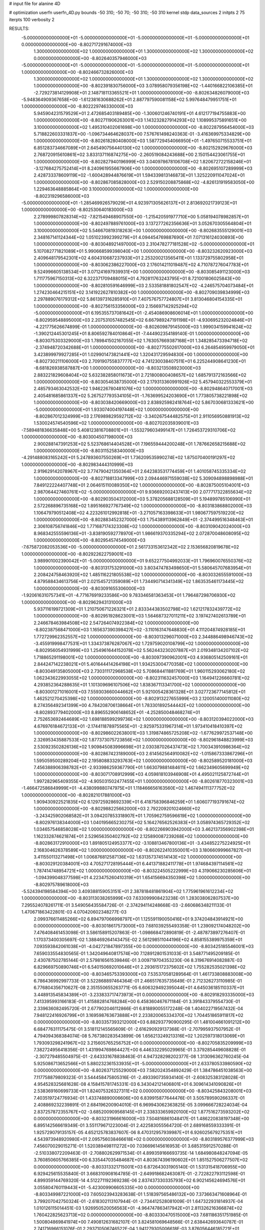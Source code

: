 # input file for alanine 4D

# optimization
userfn       userfn_4D.py
bounds       -50 310; -50 70; -50 310; -50 310
kernel       stdp
data_sources 2
initpts 2 75
iterpts      100
verbosity    2



RESULTS:
 -5.000000000000000E+01 -5.000000000000000E+01 -5.000000000000000E+01 -5.000000000000000E+01  0.000000000000000E+00      -8.802717291674000E+03
  1.300000000000000E+02  1.000000000000000E+01  1.300000000000000E+02  1.300000000000000E+02  0.000000000000000E+00      -8.802640357946000E+03
 -5.000000000000000E+01 -5.000000000000000E+01 -5.000000000000000E+01 -5.000000000000000E+01  1.000000000000000E+00      -8.802466732826000E+03
  1.300000000000000E+02  1.000000000000000E+01  1.300000000000000E+02  1.300000000000000E+02  1.000000000000000E+00      -8.802391830756000E+03
  3.078958079356198E+02 -1.440166822106385E+01 -2.729273814129908E+01  2.148718113365521E+01  1.000000000000000E+00      -8.802634826079000E+03
 -5.948364909367658E+00 -1.612381630688262E+01  2.887797590081158E+02  5.997648479951751E+01  1.000000000000000E+00      -8.802229746330000E+03
  5.945904231579529E+01  2.472685403189485E+00 -1.300601246740191E+01  4.612177194755883E+00  1.000000000000000E+00      -8.802711906263001E+03
  1.143232827914293E+02  1.108995375891651E+00  3.100000000000000E+02  1.495310402061698E+00  1.000000000000000E+00      -8.802287956454000E+03
  5.718822603331837E+00 -1.096734464628037E+00  7.576761498240363E-01 -3.416369975334829E+00  1.000000000000000E+00      -8.802618280408000E+03
  1.587729454066950E+01 -1.497650715533751E+01  6.851283734667089E+01  2.645490756440130E+02  1.000000000000000E+00      -8.802152929676000E+03
  2.768720915610861E+02  3.833137116874275E+00 -2.260519084243688E+00  2.150154423061755E+01  1.000000000000000E+00      -8.802827940196999E+03
  3.040978678106708E+02  1.820672722158246E+01 -3.127684275752414E+01  8.240961955667906E+00  1.000000000000000E+00      -8.802695107289999E+03
  2.428733378609119E+02 -1.600428944876619E+01  1.594339813146873E+01  1.325220911047024E+01  1.000000000000000E+00      -8.802867085828000E+03
  2.529150208875868E+02 -4.826131919583050E+00  1.229463648885864E+00  3.100000000000000E+02  1.000000000000000E+00      -8.802319296586000E+03
 -5.000000000000000E+01 -1.285469926579029E+01  4.923971305626137E+01  2.813692021739123E+01  1.000000000000000E+00      -8.802530640183000E+03
  2.278999807828314E+02 -7.821549468907550E+00 -1.215420591977710E+00  5.058194078982857E+01  1.000000000000000E+00      -8.802497889761000E+03
  3.137277262356636E+01  3.052670305564804E+01  3.100000000000000E+02  5.546670819318263E+00  1.000000000000000E+00      -8.802683555129001E+03
  2.348167141124344E+02  1.051023992399279E+01  4.094454769887690E+01  7.071316124030893E+00  1.000000000000000E+00      -8.803048921497000E+03
  2.310478277181528E+02 -5.000000000000000E+01  5.107082771821089E+01  5.990668599398040E+00  1.000000000000000E+00      -8.803232620923000E+03
  2.409648179542301E+02  4.604310687237933E+01  2.253200213565411E+01  1.133729755802958E+01  1.000000000000000E+00      -8.803062386227000E+03
  2.176014211019487E+02  4.710787276047783E+01  9.524996605138534E+01  3.071241697939931E+00  1.000000000000000E+00      -8.803085491123000E+03
  1.711775967150313E+02  6.322371709488015E+01  4.792811763243795E+01  8.721001806025843E+00  1.000000000000000E+00      -8.802810591646999E+03
  2.533581881802547E+02 -4.246575704073484E+01  1.274230464215151E+02  3.141922627810382E+00  1.000000000000000E+00      -8.802709039834999E+03
  2.297889076179312E+02  5.861397316285910E+01  7.407576757724807E+01  3.813046804154335E+01  1.000000000000000E+00      -8.802756153356000E+03
  2.156697142925294E+02 -5.000000000000000E+01  6.195355737081642E+01 -2.454086908606014E+01  1.000000000000000E+00      -8.802959548895000E+03
  2.207531057482545E+02  6.667989247191198E+01 -4.930695232024846E+01 -4.221775626674899E-01  1.000000000000000E+00      -8.802609879145000E+03
  1.999034159941624E+02 -1.390212445301245E+01  8.806592784010864E+01 -7.444902354189140E-01  1.000000000000000E+00      -8.803075303329000E+03
  1.789841502167055E+02  1.763057669387168E+01  1.348285473394718E+02 -2.374948720342688E+01  1.000000000000000E+00      -8.802775502617000E+03
  6.264854959979050E+01  3.423899979927285E+01  1.029901473821441E+02  1.320431729594830E+00  1.000000000000000E+00      -8.802730211106000E+03
  2.709190755837777E+02  4.741230038407511E+01  6.225244908641230E+01 -8.681826938587887E+00  1.000000000000000E+00      -8.803213508923000E+03
  2.883221829608404E+02  5.632382858011673E+01  2.721800800408657E+02  1.685791372163566E+02  1.000000000000000E+00      -8.803054638735000E+03
  2.179313360991926E+02  5.457940322553379E+01  2.485793463042532E+02  1.946226780481076E+02  1.000000000000000E+00      -8.802948640717001E+03
  2.405481685861337E+02  5.267527793534105E+01 -1.763699524203690E+01  1.773805738221898E+02  1.000000000000000E+00      -8.803038420669000E+03
  2.838925982418764E+02  5.867030681333621E+00 -5.000000000000000E+01  1.933074004197448E+02  1.000000000000000E+00      -8.802867012324999E+03
  2.176989829592712E+02 -3.340267544482575E+01  2.911056950881913E+02  1.530024574540596E+02  1.000000000000000E+00      -8.802702035939001E+03
 -7.589481836635848E+00  5.408123816708801E+01 -1.553279603499147E+01  1.726453729310706E+02  1.000000000000000E+00      -8.803004507198000E+03
  2.900288147391253E+02  5.523768614404528E+01  7.196559444200248E+01  1.787662658215688E+02  1.000000000000000E+00      -8.803115258340000E+03
 -4.291488083165242E+01  5.247893607550269E+01  1.736209535990274E+02  1.875070400191297E+02  1.000000000000000E+00      -8.802983444310999E+03
  2.919629142078967E+02  3.774790421350364E+01  2.642383531774459E+01  1.401058745335334E+02  1.000000000000000E+00      -8.802718813347999E+03
  2.094446971559038E+02  5.309094898898988E+01  7.849122224407748E+01  2.064615110089350E+02  1.000000000000000E+00      -8.802875005104001E+03
  2.987064427460761E+02 -5.000000000000000E+01  9.936692002437413E+00  2.077717322855634E+02  1.000000000000000E+00      -8.802903504312000E+03
  5.378205688128509E+01  5.194899785106990E+01  2.572268896735168E+02  1.895166927767349E+02  1.000000000000000E+00      -8.803183868802000E+03
  1.106479790512408E+02  4.223261012992818E+01 -3.271057163398633E+01  1.980677597519220E+02  1.000000000000000E+00      -8.802883452327000E+03
  1.754389113962849E+01 -2.374499516348463E+01  2.306108756741846E+02  1.771687174323308E+02  1.000000000000000E+00      -8.803109042024000E+03
  8.968342555596136E+01 -3.838190592778970E+01  1.986619370335294E+02  2.072870048608095E+02  1.000000000000000E+00      -8.802954574549000E+03
 -7.675872082053536E+00 -5.000000000000000E+01  2.561733153612342E+02  2.153656820819678E+02  1.000000000000000E+00      -8.802922622759001E+03
  3.989901002390042E+01 -5.000000000000000E+01  9.652277504992033E+01  1.796960076550376E+02  1.000000000000000E+00      -8.803131753291000E+03
  3.803474783498650E+01  5.580645707683954E+01  2.208424758463920E+02  1.485116221805538E+02  1.000000000000000E+00      -8.803032655591000E+03
  4.879588434613756E+01  2.021545721359089E+01  1.734490714341349E+02  1.863535461173445E+02  1.000000000000000E+00      -8.803091655306000E+03
 -1.920616310757341E+01 -4.771676919233586E+00  9.783346581363453E+01  1.796487298706930E+02  1.000000000000000E+00      -8.802962943131000E+03
  5.937116199721309E+01  1.210750671226321E+01  2.833344383502798E+02  1.621217832439772E+02  1.000000000000000E+00      -8.802951928623001E+03
  1.564687327011211E+02  3.197427402613789E+01  2.246678463984508E+02  2.547264074922384E+02  1.000000000000000E+00      -8.802387568471000E+03
  1.165637390398427E+02 -3.110163147648830E+01  4.111204874928185E+01  1.772729962352557E+02  1.000000000000000E+00      -8.803013296071000E+03
  2.344886498946743E+02 -3.455919998477531E+01  1.334373876287067E+02  1.729759020108799E+02  1.000000000000000E+00      -8.802956054931999E+03
  1.254961644152078E+02  5.562443230207887E+01  2.019348134207102E+02  1.718865291198001E+02  1.000000000000000E+00      -8.803097390962001E+03
  4.936805142509161E+01  2.844247142238021E+01  5.401644414264198E+01  1.934253004770358E+02  1.000000000000000E+00      -8.803049135805000E+03
  2.730311172968538E+02  5.708684411881769E+01  1.960115293062180E+02  1.062343622993055E+02  1.000000000000000E+00      -8.802311632457000E+03
  1.164941226660781E+02  4.293852364288635E+01  1.101309696107506E+02  1.838367113341700E+02  1.000000000000000E+00      -8.803001271016001E+03
  7.559303660044662E+01  5.921005428361328E+01  3.027723677145812E+01  1.462521270425398E+02  1.000000000000000E+00      -8.802913227655999E+03
  2.120051400011080E+02  8.274356492341399E+00  4.784208706138664E+01  1.783301892544442E+02  1.000000000000000E+00      -8.802893779402000E+03
  8.896552906148652E+01 -4.252850048468274E+01  2.752653692464689E+02  1.698188599299736E+02  1.000000000000000E+00      -8.803120394022000E+03
  4.676976184672133E+01 -2.174411878975565E+01 -2.925975331967314E+01  1.973410418410397E+02  1.000000000000000E+00      -8.802986022638001E+03
  1.319874865725208E+02 -1.677629972537148E+00  2.326953435887533E+02  1.877373075723856E+02  1.000000000000000E+00      -8.802961848823999E+03
  2.530923502826136E+02  1.909845083996698E+01  2.030387026437473E+02  1.700343910986364E+02  1.000000000000000E+00      -8.802867423189000E+03
  2.614562564910082E+02 -1.015867333867296E+01  1.595059500289204E+02  2.195808833293763E+02  1.000000000000000E+00      -8.802589520181000E+03
  7.456388906398782E+01 -2.933986259367790E+01  1.663079881484611E+02  1.662349605699949E+02  1.000000000000000E+00      -8.803071708912999E+03
  4.059818103946908E+01  4.495021125872744E+01  1.997282965409355E+02 -4.905031502477455E+01  1.000000000000000E+00      -8.802618770323001E+03
 -1.466472586849999E+01 -4.438099880747975E+01  1.118466656163560E+02  1.467494111377752E+02  1.000000000000000E+00      -8.802821017881000E+03
  1.909430922521835E+02  6.129725928692339E+01  6.418758396846259E+01  1.606077193791674E+02  1.000000000000000E+00      -8.802988225662000E+03
  2.792209201024660E+02 -3.243425902068582E+01  3.094207853318907E+01  1.705962759596619E+02  1.000000000000000E+00      -8.802976138344000E+03
  1.040195665230275E+02  5.164276562526383E+01  3.058974365729352E+02  1.034657546858028E+02  1.000000000000000E+00      -8.802266903942000E+03
  3.462137356902398E+01  1.162332874621874E+01  2.529656350402792E+02  2.125890087239268E+02  1.000000000000000E+00      -8.802863172910000E+03
  1.891805124953377E+02 -3.108813467800136E+01 -3.434852275224925E+01  2.168304626378589E+02  1.000000000000000E+00      -8.802622410350001E+03
  3.180660999667827E+01  3.411550113271498E+01  1.006876812587136E+02  1.631357374514143E+02  1.000000000000000E+00      -8.803029120384001E+03
  4.705271728195444E+01  6.441371882411778E+01  1.974684397114561E+02  1.787414748954721E+02  1.000000000000000E+00      -8.803224505222999E+03
  4.319066230285606E+01 -1.094399048377598E+01  4.223475260410319E+01  1.654156694350398E+02  1.000000000000000E+00      -8.802975789618000E+03
 -5.524394198584394E+00  3.409388159053151E+01  2.387818481861904E+02  1.775961961612234E+02  1.000000000000000E+00      -8.803113038265999E+03       7.633099908423238E-01       1.283038062807537E+00  7.295524078261711E-01  3.549056435584726E-01 -2.374294114248668E-03 -2.660686348211133E-01  1.470671863422801E-03  4.070420602348277E-03
  2.099376611485266E+02  6.894797066998797E+01  1.125591190050416E+01  9.374204843914921E+00  0.000000000000000E+00      -8.803018617573000E+03       7.681039255493358E-01       1.239092174048202E+00  7.476408461453098E-01  3.586158915207863E-01 -1.098668472890819E-01 -2.487873897276407E-01  1.170373400305697E-02  1.388469264143475E-02
  2.561298511044196E+02  4.858155389975359E+01  7.093593842061038E+01 -4.042721847897355E+00  0.000000000000000E+00      -8.803425185546001E+03       7.659033554830565E-01       1.342049640817574E+00  7.128912801531033E-01  3.548771495209185E-01  2.430787502785144E-01  2.579816561539846E-01  3.009719704353230E-06  8.319676914082887E-03
  6.829669750890746E+01  6.540150692010646E+01  2.293615172375602E+02  1.755282535021398E+02  0.000000000000000E+00      -8.803465753393000E+03       7.535370581289564E-01       1.461733808883008E+00  6.786436992997733E-01  3.522868897464364E-01  2.466517635735649E-01  2.712326273110985E-01  6.776804356710627E-08  2.351550655263771E-05
  6.606329492395044E+01  4.645036185110337E+01  3.448913545834389E+01 -3.233833717473973E+01  0.000000000000000E+00      -8.802918293335000E+03       7.413395993166183E-01       1.415882814768284E+00  6.458360467671184E-01  3.391843379554730E-01  2.339636082495720E-01  2.677902046112866E-01  6.818890055172248E-08  1.404022719567432E-04
  7.948122416926799E+01  3.169598763673888E+01  2.233820065334370E+02  1.704451865911817E+02  0.000000000000000E+00      -8.803357393212000E+03       6.882937790900295E-01       1.481004661091212E+00  6.684776311175475E-01  3.518112145565609E-01 -2.616290929137368E-01 -2.707995937507952E-01  4.794094368384074E-08  5.767380283543899E-06
  1.656213249213316E+02  1.202597318013069E+01  1.793093298241967E+02  3.215605765256752E+01  0.000000000000000E+00      -8.802705835209999E+03       7.382724956418356E-01       1.431994769864427E+00  6.446332295029965E-01  3.379285449608828E-01 -2.307279485504975E-01 -2.643331678838463E-01  4.947328298202377E-08  1.313096362760245E-04
  5.925086713652566E+01  5.880232361533935E+01 -5.000000000000000E+01  2.633780533980590E+02  0.000000000000000E+00      -8.802637125529000E+03       7.582024354892429E-01       1.384786451038563E+00  7.117758879809323E-01  3.544458475805316E-01 -2.493390735934140E-01 -2.608325383128028E-01  4.954528325681628E-08  4.158415781745331E-03
  6.343042121406801E+01  6.309614341090826E+01  2.538369160699733E+01  1.824075326327311E+02  0.000000000000000E+00      -8.803425843208001E+03       7.403519724776934E-01       1.433748890006606E+00  6.839915877644476E-01  3.505789590266337E-01  2.408869232239891E-01  2.684196200904010E-01  6.969943062363825E-05  3.099666728224034E-04
  2.837257872355767E+02 -3.685200909568145E+01  2.338333659920100E+02  1.877516273593202E+02  0.000000000000000E+00      -8.803231966616000E+03       7.504816861048417E-01       1.486220838197348E+00  6.895142566619349E-01  3.551179671223004E-01  2.422583055564720E-01  2.689168559333391E-01  1.925729079135157E-05  4.652125783837607E-06
  8.470312957939987E+01  6.926025679275351E+01  4.543973948920980E+01  2.095756038466618E+02  0.000000000000000E+00      -8.803189576377999E+03       7.456070029015271E-01       1.520389498111272E+00  7.036696145616953E-01  3.685315912570288E-01 -2.510338072209463E-01 -2.708802629971534E-01  4.899359166693735E-14  1.684980848247094E-05
  3.760850605766385E+00  6.335447035484687E+01  4.803674396190602E+01  1.851527506277507E+02  0.000000000000000E+00      -8.803313321715001E+03       6.872643031905140E-01       1.531315418706955E+00  6.929425615535840E-01  3.668310908164785E-01 -2.649918682463087E-01 -2.722822793112598E-01  4.899359144769320E-14  4.512271192369238E-06
  2.837437330335793E+02  6.902145624694576E+01  3.055804760119443E+01 -5.423009906605335E+00  0.000000000000000E+00      -8.803349987221000E+03       7.605023943283638E-01       1.518397565486132E+00  7.373663471608964E-01  3.799207042750324E-01 -2.618302113107944E-01 -2.734412528081009E-01  1.647322931814937E-04  1.010126115014451E-03
  1.926950520056563E+01 -4.964747863417942E+01  2.811326216366874E+02  1.760422825623713E+02  0.000000000000000E+00      -8.803330470515000E+03       7.681186351751985E-01       1.500804869841974E+00  7.490812631682107E-01  3.824581069648566E-01  2.638442693640787E-01  2.741716966151076E-01  2.293710506746522E-04  1.941279305006618E-03
  3.876056446185721E+01  4.923350946259807E+01  1.358659779662686E+02  2.014140701531937E+02  0.000000000000000E+00      -8.803299025453000E+03       7.666733016446484E-01       1.495228300289157E+00  7.526646671724110E-01  3.848838614774315E-01  2.656394328092044E-01  2.730742044104844E-01  2.381133735346936E-04  2.629608768719614E-03
  1.577740953345325E+02  4.792377158320843E+01  2.729319907954771E+02  1.701749914973732E+02  0.000000000000000E+00      -8.803187517586000E+03       7.734462688902026E-01       1.498097776935599E+00  7.566401363353352E-01  3.873179949875705E-01  2.647968651484882E-01  2.744900588049899E-01  8.008561983397050E-04  2.228054038947655E-03
  2.482447777430205E+02  3.888387957444739E+01  1.042753298639482E+02  1.749166138715597E+02  0.000000000000000E+00      -8.803268128854001E+03       7.806999287058090E-01       1.502081581095432E+00  7.619819907541864E-01  3.898714868181402E-01 -2.656177216765572E-01 -2.751342811167831E-01  8.346673876427668E-04  2.652033882553936E-03
  7.155144249069259E+01 -7.441581664818306E+00  1.007814159087116E+02  1.900480079301377E+02  0.000000000000000E+00      -8.803279386044000E+03       7.836368835412276E-01       1.515872232113595E+00  7.677876861717966E-01  3.909147818992076E-01 -2.664799788737168E-01 -2.751581787481771E-01  8.772605313282622E-04  3.082231736322770E-03
  2.366251236659776E+02 -5.000000000000000E+01  5.070336762441086E+01  1.841217692639747E+02  0.000000000000000E+00      -8.803241897735999E+03       7.779306440578408E-01       1.511700843821425E+00  7.673684367584968E-01  3.891938783496050E-01 -2.576529196721973E-01 -2.799478106772338E-01  4.164137655838316E-03  2.491338483098954E-04
  1.670796040814245E+02 -4.436865535763391E+01  1.662396256667809E+02  1.885620672788864E+02  0.000000000000000E+00      -8.803271003587000E+03       7.746844040575703E-01       1.515120968065603E+00  7.728783130172876E-01  3.887758588134688E-01 -2.576416039382208E-01 -2.798201004283972E-01  4.493684847592123E-03  2.500938486691640E-04
  5.694702997839418E+01 -3.985788937474386E+01  2.161976138596495E+02 -5.044801939956540E+00  0.000000000000000E+00      -8.803115925775001E+03       7.463562877737375E-01       1.569413361990098E+00  7.608657535467869E-01  3.870638636568931E-01 -2.542576740883097E-01 -2.783560968056926E-01  4.481897702467666E-03  4.076484355570952E-07
  9.584839598691896E+01 -2.334679240909243E+01  1.305630591152647E+02 -2.751141108380422E+01  0.000000000000000E+00      -8.802799223434000E+03       7.412331718396580E-01       1.567558485746552E+00  7.537112391121568E-01  3.906811001425026E-01 -2.622909296933726E-01 -2.733026702931912E-01  9.984507162586677E-04  2.530053088467937E-03
  4.550288565547810E+01  6.467684010837804E+01  3.084451194365905E+01  1.788431028355390E+01  0.000000000000000E+00      -8.802978398002000E+03       7.387609480255247E-01       1.585397827562942E+00  7.492917969070207E-01  3.885222730371567E-01 -2.582295164104703E-01 -2.745399630210542E-01  2.051043047880424E-03  7.847904399692368E-04
  2.949390218115055E+02  3.212242923650575E+01  2.234909375273578E+01  1.857026927690851E+02  0.000000000000000E+00      -8.803253814023001E+03       7.438754480999530E-01       1.598098049460639E+00  7.534585821209122E-01  3.909283261969295E-01 -2.582045972469009E-01 -2.754574568262690E-01  2.290445526820364E-03  8.142104890476244E-04
  1.895191623325242E+01  4.881385702180345E+01  1.737905817031389E+02  1.683209492821759E+02  0.000000000000000E+00      -8.803296087639001E+03       7.507046739617875E-01       1.596913592963698E+00  7.523413486885296E-01  3.912393529764223E-01 -2.565391743748059E-01 -2.762675027817817E-01  2.713009901571965E-03  8.573465126672493E-04
  2.578231949420398E+02  3.906057808900442E+01  2.234270289526212E+02 -2.391844985857301E+01  0.000000000000000E+00      -8.802827672259000E+03       7.427076880345049E-01       1.608074849121380E+00  7.530476883854655E-01  3.888482839385691E-01  2.548491967509641E-01  2.735649314492921E-01  1.907475148587796E-03  8.737317469853504E-04
 -5.000000000000000E+01  4.751280741622593E+01  2.870975281034243E+02  1.993095992155219E+02  0.000000000000000E+00      -8.803266766875000E+03       7.466635835944476E-01       1.618147118537592E+00  7.580779582347608E-01  3.918465855234821E-01 -2.544889659044015E-01 -2.753739298894040E-01  2.451308191268077E-03  5.023798707069592E-04
  8.608912951557312E+01 -3.289551728116838E+01 -1.736538290276756E+01  1.705572799689816E+02  0.000000000000000E+00      -8.803298029205000E+03       7.494304599871896E-01       1.620021285892049E+00  7.693370778055832E-01  3.940665303830492E-01 -2.542178072793013E-01 -2.776643768532661E-01  3.114370297252017E-03  5.069908801418682E-05
  1.448573680325678E+02  4.458769864646766E+01  2.682657426424522E+01  1.764224366826473E+02  0.000000000000000E+00      -8.803284641119000E+03       7.562878004040086E-01       1.621566677881569E+00  7.698454952351136E-01  3.935528235590701E-01  2.549015414610616E-01  2.769136589367342E-01  2.918263671711406E-03  6.227464344617159E-04
  7.982912238029431E+01  5.971349731155944E+01  7.658684268175712E+01  1.731059174658393E+02  0.000000000000000E+00      -8.803390983032999E+03       7.626610350021354E-01       1.616847801279844E+00  7.825151964295862E-01  3.970196241876017E-01 -2.606564070120451E-01 -2.744027576505074E-01  1.042167433616214E-03  3.274393386494549E-03
  2.905407512440200E+01  1.273257947553426E+01  2.017177520087311E+02 -9.393886659184254E-01  0.000000000000000E+00      -8.802969634732999E+03       7.600135491162103E-01       1.632598714402650E+00  7.815831413690952E-01  3.952302634490612E-01  2.552264864531372E-01  2.770718413719229E-01  2.747604311505205E-03  8.573268571999208E-04
  2.736195344362373E+01  4.871344509133336E+01  2.168408975562296E+02  1.971291092589802E+02  0.000000000000000E+00      -8.803363390596000E+03       7.656874911871540E-01       1.633607742166133E+00  7.918119478893442E-01  4.000418395991905E-01  2.560959668489941E-01  2.800864260054364E-01  3.298934081790023E-03  5.627125879042686E-04
  7.365269692830215E+01 -2.599983848288591E+01  2.583613737851396E+02  1.901186411267138E+02  0.000000000000000E+00      -8.803374636937000E+03       7.696043711470154E-01       1.639891265611269E+00  8.008417075082581E-01  4.021428320733296E-01  2.564584124008870E-01  2.819874930007402E-01  3.638743683283300E-03  5.705040407670595E-04
  6.426013486169671E+01  2.660481358285894E+01  4.925505395744582E+00  1.778418264811584E+02  0.000000000000000E+00      -8.803342623418001E+03       7.718828269739683E-01       1.666767142381996E+00  8.043992541188190E-01  4.032332212092922E-01  2.559841821659948E-01  2.831835303963280E-01  3.931849317744698E-03  5.761602252021215E-04
  3.679158151967614E+01 -2.916952876067887E+01  1.747332617044930E+02  1.908835290848283E+02  0.000000000000000E+00      -8.803324303494001E+03       7.744332013293997E-01       1.688064901965312E+00  8.108830012865766E-01  4.055038642472237E-01  2.561407169390300E-01  2.853861132226572E-01  4.351791413263698E-03  2.640993224281301E-04
  2.464223137941901E+02  6.280771001351561E+00  8.355484255271614E+01 -1.328193928342245E+01  0.000000000000000E+00      -8.803251694082999E+03       7.752688729007746E-01       1.709297860889783E+00  8.128369485277050E-01  4.068460151303006E-01  2.594068377346538E-01  2.821442949138326E-01  2.641840406219254E-03  2.379471663646869E-03
  2.961373818349256E+02  4.837968835421557E+01  2.141833988210593E+02  2.571804250891880E+02  0.000000000000000E+00      -8.802578060342001E+03       7.676407719753667E-01       1.737855336583239E+00  8.102435145808133E-01  4.060258291247241E-01  2.614803192539396E-01  2.826452800663156E-01  2.241946304880645E-03  1.655927512606531E-03
  2.069962551347884E+02  6.094295347495463E+01  2.020289234999422E+02  1.651857601541740E+02  0.000000000000000E+00      -8.803243876160001E+03       7.735973149391071E-01       1.733483498046571E+00  8.103898578921016E-01  4.091451658616851E-01  2.665846500106280E-01  2.789641075124426E-01  9.411490509206913E-06  4.241423141350256E-03
  1.212860987918351E+02 -3.209113838409463E+01  2.228623646995057E+02  1.685660156100879E+02  0.000000000000000E+00      -8.803312994705000E+03       7.791235695111866E-01       1.747450694461359E+00  8.150572885028192E-01  4.116444878391872E-01 -2.609739300206278E-01 -2.875998046846376E-01  3.533489575533760E-03  3.465719415069749E-04
  8.168534929505562E+01  5.604848212693699E+01  1.757464460109325E+02  1.847787911624644E+02  0.000000000000000E+00      -8.803362347320000E+03       7.856816923026891E-01       1.756566382747342E+00  8.169534117237462E-01  4.171593543152892E-01 -2.692623433304907E-01 -2.841611487296242E-01  4.593753593357631E-04  4.034926791132419E-03
  2.462045740082935E+02 -4.434071558348629E+01  6.546190724282029E+01 -1.191098274185769E+00  0.000000000000000E+00      -8.803432290852999E+03       7.902437519279887E-01       1.782868208451819E+00  8.219003163330736E-01  4.200104747524072E-01  2.675053170116380E-01  2.905990342478327E-01  2.556365405094186E-03  1.844809739918770E-03
  1.861730951226372E+02  2.498004637418153E+01  1.695238907313323E+02  1.931207351048710E+02  0.000000000000000E+00      -8.803165072370000E+03       7.938276643954771E-01       1.797047641751527E+00  8.222756348125447E-01  4.200808059705957E-01  2.671470406390700E-01  2.906610384077049E-01  2.521601774389798E-03  1.829448116080042E-03
  1.190663083699081E+02 -5.000000000000000E+01  2.438296190703849E+02  1.914099701409602E+02  0.000000000000000E+00      -8.803386617038001E+03       7.982147110993774E-01       1.801486777200530E+00  8.167053824543073E-01  4.212205809964242E-01  2.659696563582369E-01  2.911820803255727E-01  2.846753806923541E-03  1.969320137527923E-03
  3.100000000000000E+02  3.380170907830482E+01  9.609407417261623E+01  2.061427431756478E+02  0.000000000000000E+00      -8.803196950836000E+03       8.034111394800514E-01       1.807100969381726E+00  8.168371654985421E-01  4.235489429141188E-01  2.697989338703370E-01  2.877719846527673E-01  7.355244305979226E-04  4.431059450514652E-03
  2.889415132101869E+02 -4.886351231389050E+01 -3.561583123651150E+01  1.806290361268413E+02  0.000000000000000E+00      -8.803295324309000E+03       8.063207954094437E-01       1.819045247259508E+00  8.212661540186618E-01  4.261546825458977E-01  2.685290669530478E-01  2.925763170694420E-01  2.210234711380334E-03  2.683561063274854E-03
  2.673558648844132E+02  5.912656546002898E+01  5.079936299767488E+01  1.078925482785500E+01  0.000000000000000E+00      -8.803419924420999E+03       8.168799106188471E-01       1.827342556285404E+00  8.213492921073545E-01  4.332523049247058E-01  2.703839904038915E-01  2.961895415638131E-01  2.506010233300526E-03  2.529526746844339E-03
  9.349814665695773E+01  4.135065993651464E+01  2.173608888885097E+02 -1.634994743338603E+01  0.000000000000000E+00      -8.803051706290000E+03       8.209478812517607E-01       1.840715752582360E+00  8.173302655485197E-01  4.333930143035966E-01 -2.672457537428486E-01 -2.978986909561156E-01  3.456868953867530E-03  1.177142710884252E-03
  6.778872898235575E+01  5.903254061436076E+01 -5.000000000000000E+01  1.852724595650159E+02  0.000000000000000E+00      -8.803399678815000E+03       8.201723082310673E-01       1.843613734564353E+00  8.350237900582157E-01  4.326293928170257E-01 -2.691205142279498E-01 -3.005327687699703E-01  3.655784439485002E-03  1.195237400843279E-03
 -5.000000000000000E+01  7.000000000000000E+01  1.089053689629386E+02  1.817410748043771E+02  0.000000000000000E+00      -8.803354402919000E+03       8.037687315742613E-01       1.863992739071608E+00  8.258153395234503E-01  4.364094356469520E-01 -2.688292982034331E-01 -2.993421304746659E-01  3.740783204969810E-03  1.202492621954188E-03
  1.795068848319820E+02  1.483040008163104E+01  8.255195470775804E+01 -3.637419417727997E+00  0.000000000000000E+00      -8.803244106276001E+03       8.101132148369963E-01       1.861147725020649E+00  8.269114370633711E-01  4.384646166565184E-01 -2.700916024456912E-01 -3.007234475499069E-01  3.621543729164997E-03  1.192377634162990E-03
  2.500615265698180E+02  5.696305101802777E+01  4.793785208759929E+01 -3.303740603697328E+00  0.000000000000000E+00      -8.803454837060001E+03       8.140821234399096E-01       1.880877024597902E+00  8.324884866241842E-01  4.417735983468453E-01 -2.722430280630637E-01 -3.030943396366939E-01  3.752626951238751E-03  1.203666386704767E-03
  4.421302104851414E+01  3.614875418907873E+00  2.181968209785701E+02  1.768935307547554E+02  0.000000000000000E+00      -8.803330521497999E+03       8.134268817558689E-01       1.921370686847568E+00  8.337305163423259E-01  4.425169292572817E-01 -2.724122095671919E-01 -3.039306097991509E-01  3.834612296943518E-03  1.210396599431016E-03
  6.460659325887008E+01  5.401214137449678E+01  2.258839427376848E+02  3.649672839676052E+01  0.000000000000000E+00      -8.803003024472000E+03       8.071055153905788E-01       1.916067455072483E+00  8.249509990737486E-01  4.442120217850193E-01 -2.694963261086600E-01 -3.016718941868387E-01  3.668774571371530E-03  1.196905879390068E-03
  2.628719206072387E+02 -5.000000000000000E+01  2.632356562264196E+02  3.261748182908263E+01  0.000000000000000E+00      -8.802793490190001E+03       8.010053407710778E-01       1.889310767290649E+00  8.232857278057042E-01  4.418013633003265E-01 -2.666575994071698E-01 -2.981538170346620E-01  3.473527087737337E-03  9.838926430996921E-04
  5.551586871067631E+01 -4.843848546024583E+01  2.378935707494635E+02  1.908452644388107E+02  0.000000000000000E+00      -8.803439649084001E+03       8.023628464244980E-01       1.918086350486884E+00  8.262495446296765E-01  4.449717547881501E-01 -2.676526373293838E-01 -3.000439508893929E-01  3.613321880734885E-03  9.926613749924101E-04
  1.591014243602877E+02  7.000000000000000E+01  9.002959960989158E+01  1.828981438669598E+02  0.000000000000000E+00      -8.803276463476001E+03       8.078346241624067E-01       1.921165612618720E+00  8.320687568075077E-01  4.471806012527982E-01 -2.679775201496163E-01 -3.028762187521778E-01  4.142240046474125E-03  3.409217146178215E-04
  5.213865847525000E+01  4.401025026462099E+01  7.264969881291081E+01  1.832023707482904E+02  0.000000000000000E+00      -8.803387519479000E+03       8.128023751087976E-01       1.933500886133293E+00  8.349402110331708E-01  4.474088566738766E-01 -2.690667172533777E-01 -3.044034331402797E-01  4.085863246090700E-03  5.397825710100018E-04
  2.648256389643847E+02  3.308892076202371E+01  4.903692031759375E+01  1.114747493164211E+00  0.000000000000000E+00      -8.803431548889999E+03       7.902239434795372E-01       2.042269022325262E+00  8.164929139659758E-01  4.349628633330797E-01 -2.675357600420774E-01 -2.953782980022910E-01  2.610611780924963E-03  2.803767998864067E-03
  8.323364213286702E+01  5.695525739821277E+01  2.521211044397143E+02  1.814022440633260E+02  0.000000000000000E+00      -8.803463156197000E+03       7.893025303177941E-01       2.053598594647673E+00  8.134872812469786E-01  4.360695863776508E-01 -2.659321010548764E-01 -2.955281472960742E-01  3.273127615256127E-03  2.396688864078482E-03
  1.611930844773334E+02  5.607132762980863E+00  1.106401267333351E+02  2.408426042482319E+02  0.000000000000000E+00      -8.802559543584999E+03       7.773437710461907E-01       2.076906182359164E+00  8.154980239136868E-01  4.357115577440531E-01  2.686076227638874E-01  2.961992955215653E-01  3.577307133747691E-03  1.471043555096896E-03
  3.100000000000000E+02 -5.000000000000000E+01  2.239721802102414E+02  1.584365296644473E+02  0.000000000000000E+00      -8.803231933117000E+03       7.785735211457214E-01       2.087038172720468E+00  8.175841147361563E-01  4.375659560964282E-01 -2.700153037803935E-01 -2.957748856909473E-01  2.881510560206462E-03  2.269257287421928E-03
  2.061980274429041E+01  4.691832677228760E+01 -1.401135005267037E+01  2.027259440435245E+02  0.000000000000000E+00      -8.803193826193999E+03       7.813380372290752E-01       2.055514103621544E+00  8.219207365722021E-01  4.398342017093010E-01  2.730365637205568E-01  2.945935405609787E-01  1.900187338988884E-03  3.401452122191631E-03
  2.625419191203422E+02  3.640044713571145E+01  2.791638222821448E+02  1.710916127754091E+02  0.000000000000000E+00      -8.803188537377000E+03       7.863079269402228E-01       2.067592290946054E+00  8.227444593013440E-01  4.425350825871521E-01  2.720890704705777E-01  2.989730311170132E-01  3.145867373129700E-03  1.866322396566942E-03
  9.232673399634439E+01  5.472750870309586E+01  2.165374694854185E+01  1.794268519736245E+02  0.000000000000000E+00      -8.803350980622999E+03       7.226780807085667E-01       2.061478494013834E+00  7.992811244643313E-01  4.406672583785010E-01  2.717140070677229E-01  2.869647901546907E-01  1.287570029015139E-03  3.829725848043544E-03
  1.790674043178217E+02 -3.518688370278936E+01  2.178920993125634E+02 -3.160950424413077E+01  0.000000000000000E+00      -8.802864689815000E+03       7.207141202961654E-01       2.068417287151984E+00  7.964770660783469E-01  4.392324804626886E-01  2.691322945747444E-01  2.853082208648286E-01  1.254773611765525E-03  3.579039839718457E-03
  5.501932162081319E+01 -3.126573073160546E+01  4.904610645857424E+01  1.868141261018081E+02  0.000000000000000E+00      -8.803334672880999E+03       7.166631269428919E-01       2.058756152532707E+00  7.828861085628360E-01  4.449494292547227E-01  2.705351097589958E-01  2.851972039945949E-01  1.249564132585139E-03  3.541160049694857E-03
  1.825291750854237E+02  6.924510135038290E+01 -4.278732359984631E-01  1.780706536288280E+02  0.000000000000000E+00      -8.803310667793001E+03       7.136155786050796E-01       2.103951823609586E+00  7.821611797315825E-01  4.451295425866535E-01 -2.720665447926985E-01 -2.851007604959882E-01  6.872381760827452E-04  4.170561821795376E-03
 -4.522729115447076E+01  3.797218259689296E+01  9.458561085627903E+01  1.681666104191557E+02  0.000000000000000E+00      -8.803314896296000E+03       7.165204851598211E-01       2.130729804568824E+00  7.805993691758207E-01  4.465866942165443E-01  2.663710558772420E-01  2.919932061141294E-01  3.885159100144494E-03  5.845206409396809E-04
  3.685467914363372E+01  5.654029287194763E+01  2.307579512442873E+01  1.622668366321136E+02  0.000000000000000E+00      -8.803335277751001E+03       7.200531174546128E-01       2.136516461628399E+00  7.831875926070490E-01  4.508114095471330E-01  2.718099185549998E-01  2.895937888370103E-01  1.807638200398766E-03  3.014544039295510E-03
  2.089748718222525E+02 -4.864287435300218E+01  8.086828826274262E+01  2.368567378957314E+00  0.000000000000000E+00      -8.803432621995000E+03       7.104361187715174E-01       2.092075978305642E+00  7.950573636076829E-01  4.533459154807212E-01 -2.742001547228261E-01 -2.965890399110902E-01  4.160672266936571E-03  2.368648498556095E-04
 -3.722225799364784E+01  4.210666372582443E+01  6.353187186932252E+01 -1.943232092301567E+01  0.000000000000000E+00      -8.802930424413000E+03       6.785714653851116E-01       2.116595486736401E+00  8.159348601082870E-01  4.504008911711601E-01  2.791292919662624E-01  2.910137037928563E-01  1.334635518284351E-03  3.504780481205122E-03
  5.587934622386421E+01  7.000000000000000E+01  1.432560564050146E+02  8.134756267404948E+01  0.000000000000000E+00      -8.802687896769999E+03       6.732253642834098E-01       2.111928856665564E+00  8.119092727617594E-01  4.488222358048854E-01  2.749964466818143E-01  2.882817362307313E-01  1.283538292153882E-03  3.195713468580552E-03
  5.091436148110602E+01 -2.585103565617628E+00  2.660390906936146E+02 -3.292092482303214E+01  0.000000000000000E+00      -8.802836083647000E+03       6.757291859227993E-01       2.101440580861770E+00  8.037525540355455E-01  4.499263636689474E-01 -2.686850851406439E-01 -2.922561865588981E-01  3.791535631503006E-03  9.495078704239743E-05
  2.417158464973537E+02  5.872909152809012E+01  1.669315103523655E+02  1.902521140207747E+02  0.000000000000000E+00      -8.803227000190000E+03       6.783675447281281E-01       2.103922389037394E+00  8.058574745948223E-01  4.508044781758331E-01  2.714512050822934E-01  2.898640159843930E-01  2.402697275794949E-03  1.704147815046608E-03
 -3.182881028478646E+01 -4.868296529809253E+00  2.573750242539622E+02  1.797581826044779E+02  0.000000000000000E+00      -8.803266390242999E+03       6.780040327302312E-01       2.121747198539135E+00  8.084675493906779E-01  4.517912061236175E-01  2.716755915103479E-01  2.905905234830360E-01  2.402140028549159E-03  1.703905026470029E-03
 -1.902407701872920E+01  6.518916963060090E+01  2.374795938906639E+02  1.844165948780591E+02  0.000000000000000E+00      -8.803391286619000E+03       6.800987377104897E-01       2.146195971706530E+00  8.091370424204747E-01  4.546207236534449E-01 -2.744461972719211E-01 -2.905804760724213E-01  1.746200681205567E-03  2.511324938041854E-03
  1.618505563796459E+02 -4.547914934893343E+01  1.166982550623094E+02  1.317864290254269E+00  0.000000000000000E+00      -8.803160112252999E+03       6.796373959078194E-01       2.164245096476902E+00  8.082091356122151E-01  4.547585472918450E-01 -2.730368685156891E-01 -2.908447063818015E-01  2.221184364732391E-03  1.927170685782492E-03
  5.692855740178059E+01  6.438191516180906E+01  1.239908072743005E+02  1.736617124514016E+02  0.000000000000000E+00      -8.803417212470000E+03       6.845481236875138E-01       2.180041386936584E+00  8.007038406712050E-01  4.621623164817605E-01 -2.760270307868444E-01 -2.926506489310842E-01  2.310761333610062E-03  1.986854709554275E-03
  2.368510347181144E+02  5.007568821108627E+01  6.220552513167372E+01  5.055719628195575E+00  0.000000000000000E+00      -8.803480518409000E+03       6.902990340814418E-01       2.362417548464423E+00  7.536147839063726E-01  4.489046243868038E-01 -2.703620906697609E-01 -2.866788878141199E-01  2.903462123450660E-03  2.365311528454129E-03
  1.789859462632751E+02 -4.276167867534296E+01  2.226199628403126E+02  1.884092605136357E+02  0.000000000000000E+00      -8.803289822518000E+03       6.930476396578438E-01       2.358031913421681E+00  7.568408180681804E-01  4.496259790620013E-01  2.721155312131051E-01  2.856266624247816E-01  2.169021247665840E-03  3.233389001608956E-03
  2.034909788313487E+02  4.508920080158339E+01  6.402823984497052E+00  1.509342904495621E+02  0.000000000000000E+00      -8.803143310289999E+03       6.938335309613416E-01       2.365551349448029E+00  7.567111938176693E-01  4.516731933228644E-01  2.692842828010427E-01  2.886829430739694E-01  3.565621738586610E-03  1.564352779645974E-03
  2.287096131048616E+02  1.255194545079107E+01  8.012149266004920E+01  1.163683149115358E+01  0.000000000000000E+00      -8.803187557458001E+03       6.820654188699251E-01       2.193995615574612E+00  7.351853857515119E-01  4.240490649626819E-01  2.760073167869544E-01  2.835885281226092E-01  2.625368279772013E-03  2.253873311587864E-03
  5.240837293984561E+01  1.971365803238528E+01  1.883390805240129E+01  7.843955056870347E+01  0.000000000000000E+00      -8.802592446660999E+03       6.785617843522640E-01       2.214169956213911E+00  7.325514164395963E-01  4.247733449137794E-01  2.747501802197918E-01  2.827191491468635E-01  2.369515112008114E-03  2.074052375771708E-03
  1.999465477966838E+02  4.122458066107551E+01  8.701841246425998E+00  1.956551972952089E+02  0.000000000000000E+00      -8.803230042968000E+03       6.800819637390073E-01       2.227276280136677E+00  7.329168511742177E-01  4.265281097612436E-01  2.750031019008242E-01  2.832560645764726E-01  2.353275201893641E-03  2.062315300371723E-03
  2.729525179057023E+02  6.779475456809880E+01 -2.760326590240446E+01  9.113240762648088E+01  0.000000000000000E+00      -8.802626767870999E+03       6.790936883299510E-01       2.205601552855164E+00  7.301157356515551E-01  4.252996654065398E-01  2.736163210921059E-01  2.813383318555591E-01  2.138593922828926E-03  1.904711501127612E-03
  4.634564447575027E+01  5.049768885047232E+01  2.449151836949146E+02  1.761753427227994E+02  0.000000000000000E+00      -8.803452398144000E+03       6.806707288358658E-01       2.203939004521736E+00  7.330114224972490E-01  4.250937857314679E-01  2.753735519315419E-01  2.807633296497331E-01  1.766377721086126E-03  2.445884252424895E-03
  2.219962544873767E+02  4.018260360331688E+01  6.462875312213920E+01 -5.698344496690591E+00  0.000000000000000E+00      -8.803439568202000E+03       6.838620203472359E-01       2.240337880127895E+00  7.318374889583520E-01  4.288787340110037E-01 -2.765525486711510E-01 -2.826808043930223E-01  1.956475078313420E-03  2.360025722317838E-03
  7.721138046028187E+01 -4.776483629328678E+01  1.160832254542164E+02  1.895039657274042E+02  0.000000000000000E+00      -8.803383488777001E+03       6.857628936472007E-01       2.259835594805164E+00  7.333945415145104E-01  4.308943303797783E-01 -2.773541888254370E-01 -2.834712706115817E-01  2.001192857849480E-03  2.422431684936795E-03
  2.918731718943596E+02 -2.547841451896183E+00  1.365224425689547E+02  1.737195701169532E+02  0.000000000000000E+00      -8.803189995989000E+03       6.865638058893762E-01       2.275263818578700E+00  7.346679904177564E-01  4.309952965146390E-01  2.797857457341575E-01  2.810879960198279E-01  5.921967145820966E-04  3.833414931494089E-03
  6.556350059188799E+01  6.907023169181578E+01  2.604547766396395E+02  1.754779206103468E+02  0.000000000000000E+00      -8.803451787888000E+03       6.905132917169899E-01       2.278691306085051E+00  7.387769483096593E-01  4.324850890379198E-01  2.812946762779960E-01  2.824599841524679E-01  5.945205662920501E-04  3.930962619157375E-03
  3.100000000000000E+02 -5.000000000000000E+01  5.683916017548189E+01  1.696426841235861E+02  0.000000000000000E+00      -8.803311802296999E+03       6.950975936939566E-01       2.283603173305384E+00  7.387122473159986E-01  4.341366691901735E-01  2.828265808993273E-01  2.824070428634327E-01  1.218586863390816E-04  4.448606605008913E-03
  2.288017491623638E+02  5.885740458243056E+01  6.603149477096144E+01 -5.070591268983470E-01  0.000000000000000E+00      -8.803493261882000E+03       6.752762224745265E-01       2.398360522862756E+00  7.387734619067527E-01  4.279508847055771E-01  2.845367651591817E-01  2.792082110258576E-01  1.219289042597951E-04  4.544458787170232E-03
  1.468949665379427E+02  4.986250004151081E+01  2.154655463581142E+02  1.865601922165265E+02  0.000000000000000E+00      -8.803352454526999E+03       6.759064535458280E-01       2.427724638077441E+00  7.386964939131153E-01  4.308499575200178E-01 -2.807376088759304E-01 -2.852456276393540E-01  3.189170251728320E-03  1.520142010849556E-03
  2.713340296309368E+02 -5.000000000000000E+01  1.058862526507631E+02  1.524414416152527E+02  0.000000000000000E+00      -8.803165041017999E+03       6.773483916982810E-01       2.434562592833159E+00  7.383449882289206E-01  4.333095456182049E-01  2.838485621023507E-01  2.826315764192910E-01  1.454191634665884E-03  3.223393585079821E-03
  4.681644702007127E+01  6.950173355127397E+01 -1.044422818609116E+01  1.774238647752687E+02  0.000000000000000E+00      -8.803418089999001E+03       6.806422749181407E-01       2.454372342510108E+00  7.380497383496324E-01  4.352409337622940E-01 -2.860736688686939E-01 -2.826935688885376E-01  9.598329812743402E-04  3.849957474030793E-03
  8.261487435166823E+01 -5.000000000000000E+01  1.665490922779807E+02  1.703860443717913E+01  0.000000000000000E+00      -8.803022435381999E+03       6.797753123703434E-01       2.449500572033688E+00  7.390756031732785E-01  4.356761930042254E-01 -2.833529918692898E-01 -2.837135278293074E-01  1.807502665589229E-03  2.915148706205161E-03
  6.626777945970413E+01  4.977747309585940E+01  2.313288568346817E+02  1.864734140854659E+02  0.000000000000000E+00      -8.803451896810000E+03       6.835691734975988E-01       2.469433461391184E+00  7.403281834234066E-01  4.376551347043002E-01 -2.849230884736835E-01 -2.848622628985223E-01  1.833096563886657E-03  2.982036185397102E-03
  2.158275609776467E+02  5.647424377692136E+01  6.446969047893208E+01  1.684901971600387E+00  0.000000000000000E+00      -8.803479768835001E+03       6.829364086066030E-01       2.512146211852916E+00  7.437623093152356E-01  4.390915816728486E-01 -2.833494777307074E-01 -2.892529053886671E-01  3.783356540533818E-03  1.122876493158479E-03
 -5.000000000000000E+01  4.211965388548301E+01  2.368017279062751E+02  1.821355838384008E+02  0.000000000000000E+00      -8.803329691548000E+03       6.843047599439471E-01       2.530904359092213E+00  7.454304046565190E-01  4.397847916809310E-01 -2.888866227493815E-01 -2.850465745909521E-01  9.413213546574047E-04  4.001717079359705E-03
  8.199027015583985E+01 -5.000000000000000E+01  2.365633046621255E+02  1.822759217575577E+02  0.000000000000000E+00      -8.803460196706001E+03       6.875616121101666E-01       2.553054532197138E+00  7.451677197696163E-01  4.442999563084601E-01 -2.900482498801809E-01 -2.882069746382659E-01  1.526320334391124E-03  3.448652339132143E-03
  2.305443766721258E+02  6.160421131662052E+01  6.124267595232541E+01  3.741828837382951E+00  0.000000000000000E+00      -8.803487353719000E+03       6.923331474202783E-01       2.546809002668615E+00  7.464235469470105E-01  4.421635259565767E-01  2.893976419814222E-01  2.881291274803205E-01  1.441842476227239E-03  3.769561269119634E-03